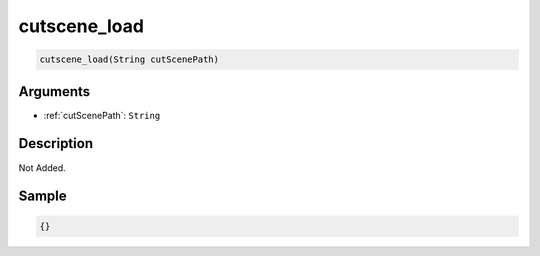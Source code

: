 .. _cutscene_load:

cutscene_load
========================

.. code-block:: text

	cutscene_load(String cutScenePath)


Arguments
------------

* :ref:`cutScenePath`: ``String``

Description
-------------

Not Added.

Sample
-------------

.. code-block:: json

	{}

